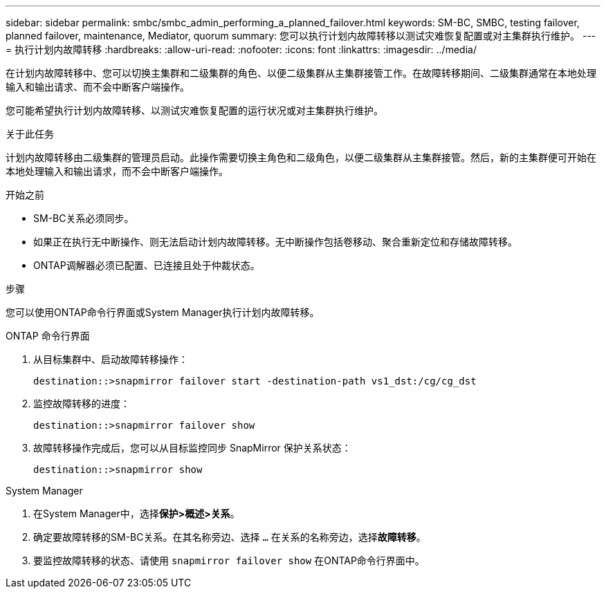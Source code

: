 ---
sidebar: sidebar 
permalink: smbc/smbc_admin_performing_a_planned_failover.html 
keywords: SM-BC, SMBC, testing failover, planned failover, maintenance, Mediator, quorum 
summary: 您可以执行计划内故障转移以测试灾难恢复配置或对主集群执行维护。 
---
= 执行计划内故障转移
:hardbreaks:
:allow-uri-read: 
:nofooter: 
:icons: font
:linkattrs: 
:imagesdir: ../media/


[role="lead"]
在计划内故障转移中、您可以切换主集群和二级集群的角色、以便二级集群从主集群接管工作。在故障转移期间、二级集群通常在本地处理输入和输出请求、而不会中断客户端操作。

您可能希望执行计划内故障转移、以测试灾难恢复配置的运行状况或对主集群执行维护。

.关于此任务
计划内故障转移由二级集群的管理员启动。此操作需要切换主角色和二级角色，以便二级集群从主集群接管。然后，新的主集群便可开始在本地处理输入和输出请求，而不会中断客户端操作。

.开始之前
* SM-BC关系必须同步。
* 如果正在执行无中断操作、则无法启动计划内故障转移。无中断操作包括卷移动、聚合重新定位和存储故障转移。
* ONTAP调解器必须已配置、已连接且处于仲裁状态。


.步骤
您可以使用ONTAP命令行界面或System Manager执行计划内故障转移。

[role="tabbed-block"]
====
.ONTAP 命令行界面
--
. 从目标集群中、启动故障转移操作：
+
`destination::>snapmirror failover start -destination-path   vs1_dst:/cg/cg_dst`

. 监控故障转移的进度：
+
`destination::>snapmirror failover show`

. 故障转移操作完成后，您可以从目标监控同步 SnapMirror 保护关系状态：
+
`destination::>snapmirror show`



--
.System Manager
--
. 在System Manager中，选择**保护>概述>关系**。
. 确定要故障转移的SM-BC关系。在其名称旁边、选择 `...` 在关系的名称旁边，选择**故障转移**。
. 要监控故障转移的状态、请使用 `snapmirror failover show` 在ONTAP命令行界面中。


--
====